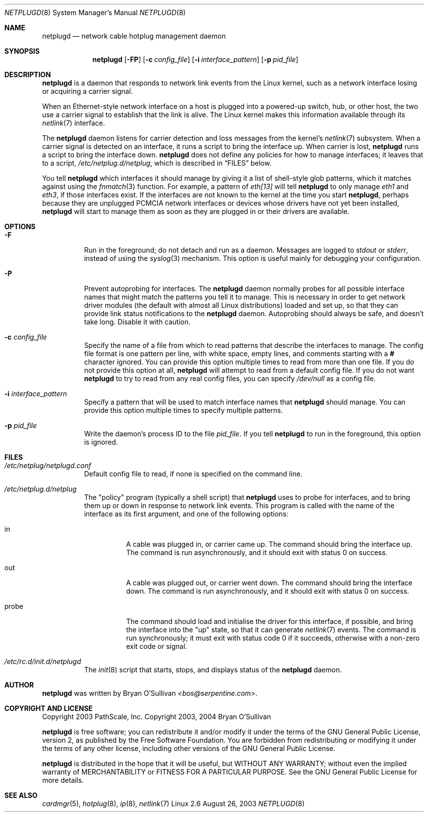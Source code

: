 .\" -*- nroff -*-
.\"
.\" For author, copyright, and license information, see the end of
.\" this file.
.\"
.\" This is a -mdoc format man page.  See the mdoc man page for details.
.\"
.Dd August 26, 2003
.Dt NETPLUGD 8
.Os Linux 2.6
.\"
.\"
.Sh NAME
.Nm netplugd
.Nd network cable hotplug management daemon
.\"
.\"
.Sh SYNOPSIS
.Nm netplugd
.Op Fl FP
.Op Fl c Ar config_file
.Op Fl i Ar interface_pattern
.Op Fl p Ar pid_file
.\"
.\"
.Sh DESCRIPTION
.Nm
is a daemon that responds to network link events from the Linux
kernel, such as a network interface losing or acquiring a carrier
signal.
.\"
.Pp
When an Ethernet-style network interface on a host is plugged into a
powered-up switch, hub, or other host, the two use a carrier signal to
establish that the link is alive.  The Linux kernel makes this
information available through its
.Xr netlink 7
interface.
.\"
.Pp
The
.Nm
daemon listens for carrier detection and loss messages from the
kernel's
.Xr netlink 7
subsystem.  When a carrier signal is detected on an interface, it runs
a script to bring the interface up.  When carrier is lost,
.Nm
runs a script to bring the interface down.
.\"
.Nm
does not define any policies for how to manage interfaces; it leaves
that to a script,
.Pa /etc/netplug.d/netplug ,
which is described in
.Sx FILES
below.
.\"
.Pp
You tell
.Nm
which interfaces it should manage by giving it a list of shell-style
glob patterns, which it matches against using the
.Xr fnmatch 3
function.  For example, a pattern of
.Pa eth[13]
will tell
.Nm
to only manage
.Pa eth1
and
.Pa eth3 ,
if those interfaces exist.  If the interfaces are not known to the
kernel at the time you start
.Nm ,
perhaps because they are unplugged PCMCIA network interfaces or
devices whose drivers have not yet been installed,
.Nm
will start to manage them as soon as they are plugged in or their
drivers are available.
.\"
.\"
.Sh OPTIONS
.Bl -tag -width Ds
.\"
.It Fl F
Run in the foreground; do not detach and run as a daemon.  Messages
are logged to
.Pa stdout
or
.Pa stderr ,
instead of using the
.Xr syslog 3
mechanism.  This option is useful mainly for debugging your
configuration.
.\"
.It Fl P
Prevent autoprobing for interfaces.  The
.Nm
daemon normally probes for all possible interface names that might
match the patterns you tell it to manage.  This is necessary in order
to get network driver modules (the default with almost all Linux
distributions) loaded and set up, so that they can provide link status
notifications to the
.Nm
daemon.  Autoprobing should always be safe, and doesn't take long.
Disable it with caution.
.\"
.It Fl c Ar config_file
Specify the name of a file from which to read patterns that describe
the interfaces to manage.  The config file format is one pattern per
line, with white space, empty lines, and comments starting with a
.Li #
character ignored.  You can provide this option multiple times to read
from more than one file.  If you do not provide this option at all,
.Nm
will attempt to read from a default config file.  If you do not want
.Nm
to try to read from any real config files, you can specify
.Pa /dev/null
as a config file.
.\"
.It Fl i Ar interface_pattern
Specify a pattern that will be used to match interface names that
.Nm
should manage.  You can provide this option multiple times to specify
multiple patterns.
.\"
.It Fl p Ar pid_file
Write the daemon's process ID to the file
.Ar pid_file .
If you tell
.Nm
to run in the foreground, this option is ignored.
.El
.\"
.\"
.Sh FILES
.Bl -tag -width Ds
.It Pa /etc/netplug/netplugd.conf
Default config file to read, if none is specified on the command line.
.\"
.It Pa /etc/netplug.d/netplug
The "policy" program (typically a shell script) that
.Nm
uses to probe for interfaces, and to bring them up or down in response
to network link events.  This program is called with the name of the
interface as its first argument, and one of the following options:
.Bl -tag -width Ds
.It in
A cable was plugged in, or carrier came up.  The command should bring
the interface up.  The command is run asynchronously, and it should
exit with status 0 on success.
.It out
A cable was plugged out, or carrier went down.  The command should
bring the interface down.  The command is run asynchronously, and it should
exit with status 0 on success.
.It probe
The command should load and initialise the driver for this interface,
if possible, and bring the interface into the "up" state, so that it
can generate
.Xr netlink 7
events.  The command is run synchronously; it must exit with status
code 0 if it succeeds, otherwise with a non-zero exit code or signal.
.El
.It Pa /etc/rc.d/init.d/netplugd
The
.Xr init 8
script that starts, stops, and displays status of the
.Nm
daemon.
.El
.\"
.\"
.Sh AUTHOR
.Nm
was written by
.An Bryan O'Sullivan
.Ad <bos@serpentine.com> .
.\"
.\"
.Sh COPYRIGHT AND LICENSE
Copyright 2003 PathScale, Inc.
Copyright 2003, 2004 Bryan O'Sullivan
.\"
.Pp
.Nm
is free software; you can redistribute it and/or modify it under the
terms of the GNU General Public License, version 2, as published by
the Free Software Foundation.  You are forbidden from redistributing
or modifying it under the terms of any other license, including other
versions of the GNU General Public License.
.\"
.Pp
.Nm
is distributed in the hope that it will be useful, but WITHOUT ANY
WARRANTY; without even the implied warranty of MERCHANTABILITY or
FITNESS FOR A PARTICULAR PURPOSE.  See the GNU General Public License
for more details.
.\"
.\"
.Sh SEE ALSO
.Xr cardmgr 5 ,
.Xr hotplug 8 ,
.Xr ip 8 ,
.Xr netlink 7
